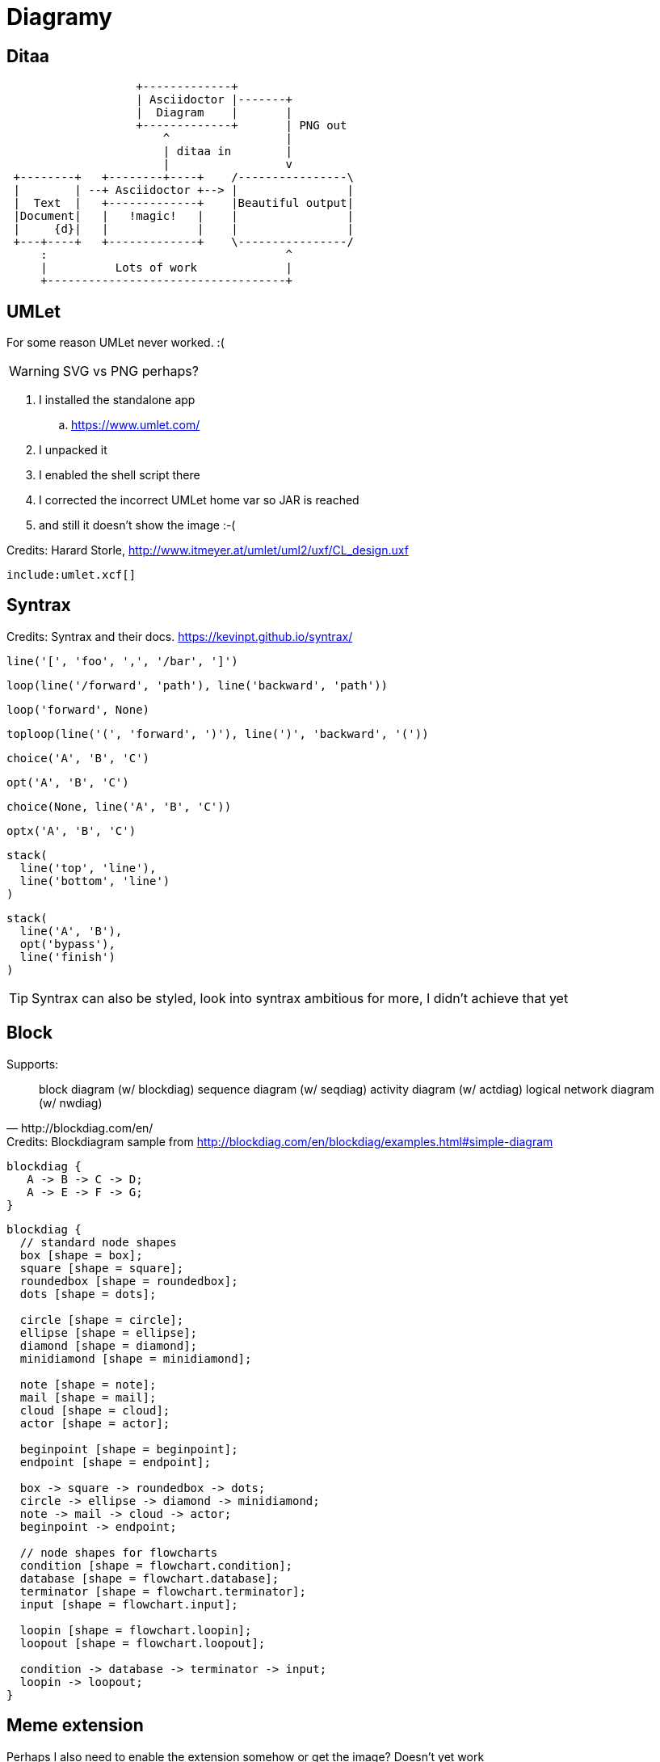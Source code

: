 :umlet: /opt/Umlet/umlet.sh
= Diagramy

== Ditaa

[ditaa, diag/diag_Dita, png]
....
                   +-------------+
                   | Asciidoctor |-------+
                   |  Diagram    |       |
                   +-------------+       | PNG out
                       ^                 |
                       | ditaa in        |
                       |                 v
 +--------+   +--------+----+    /----------------\
 |        | --+ Asciidoctor +--> |                |
 |  Text  |   +-------------+    |Beautiful output|
 |Document|   |   !magic!   |    |                |
 |     {d}|   |             |    |                |
 +---+----+   +-------------+    \----------------/
     :                                   ^
     |          Lots of work             |
     +-----------------------------------+
....

== UMLet

For some reason UMLet never worked. :( 

WARNING: SVG vs PNG perhaps?

. I installed the standalone app
.. https://www.umlet.com/
. I unpacked it
. I enabled the shell script there
. I corrected the incorrect UMLet home var so JAR is reached
. and still it doesn't show the image :-(

.Credits: Harard Storle, http://www.itmeyer.at/umlet/uml2/uxf/CL_design.uxf
//[umlet, diag/diag_Umlet, png]
[umlet]
....
include:umlet.xcf[]
....

== Syntrax

[syntrax, diag/diag_Syntrax, png]
.Credits: Syntrax and their docs. https://kevinpt.github.io/syntrax/
....
line('[', 'foo', ',', '/bar', ']')
....

[syntrax, diag/diag_Syntrax1, png]
....
loop(line('/forward', 'path'), line('backward', 'path'))
....

[syntrax, diag/diag_Syntrax2, png]
....
loop('forward', None)
....

[syntrax, diag/diag_Syntrax3, png]
....
toploop(line('(', 'forward', ')'), line(')', 'backward', '('))
....
[syntrax, diag/diag_Syntrax4, png]
....
choice('A', 'B', 'C')
....
[syntrax, diag/diag_Syntrax5, png]
....
opt('A', 'B', 'C')
....
[syntrax, diag/diag_Syntrax6, png]
....
choice(None, line('A', 'B', 'C'))
....
[syntrax, diag/diag_Syntrax7, png]
....
optx('A', 'B', 'C')
....
[syntrax, diag/diag_Syntrax8, png]
....
stack(
  line('top', 'line'),
  line('bottom', 'line')
)
....

[syntrax, diag/diag_Syntrax9, png]
....
stack(
  line('A', 'B'),
  opt('bypass'),
  line('finish')
)
....

TIP: Syntrax can also be styled, look into syntrax ambitious for more, I didn't achieve that yet


== Block

[quote, http://blockdiag.com/en/]
.Supports:
____
block diagram (w/ blockdiag)
sequence diagram (w/ seqdiag)
activity diagram (w/ actdiag)
logical network diagram (w/ nwdiag)
____

[blockdiag, diag/diag_Block, png]
.Credits: Blockdiagram sample from http://blockdiag.com/en/blockdiag/examples.html#simple-diagram
....
blockdiag {
   A -> B -> C -> D;
   A -> E -> F -> G;
}
....

[blockdiag, diag/diag_BlockFlow, png]
....
blockdiag {
  // standard node shapes
  box [shape = box];
  square [shape = square];
  roundedbox [shape = roundedbox];
  dots [shape = dots];

  circle [shape = circle];
  ellipse [shape = ellipse];
  diamond [shape = diamond];
  minidiamond [shape = minidiamond];

  note [shape = note];
  mail [shape = mail];
  cloud [shape = cloud];
  actor [shape = actor];

  beginpoint [shape = beginpoint];
  endpoint [shape = endpoint];

  box -> square -> roundedbox -> dots;
  circle -> ellipse -> diamond -> minidiamond;
  note -> mail -> cloud -> actor;
  beginpoint -> endpoint;

  // node shapes for flowcharts
  condition [shape = flowchart.condition];
  database [shape = flowchart.database];
  terminator [shape = flowchart.terminator];
  input [shape = flowchart.input];

  loopin [shape = flowchart.loopin];
  loopout [shape = flowchart.loopout];

  condition -> database -> terminator -> input;
  loopin -> loopout;
}
....

== Meme extension

Perhaps I also need to enable the extension somehow or get the image? Doesn't yet work

`meme::yunoguy.jpg[Doc writers,Y U NO \\ AsciiDoc]`

== Sources

. https://asciidoctor.org/docs/asciidoctor-diagram/#creating-a-diagram
. https://asciidoctor.org/news/2014/02/18/plain-text-diagrams-in-asciidoctor/
. https://asciidoctor.org/docs/asciidoctor-diagram/#diagram-attributes
